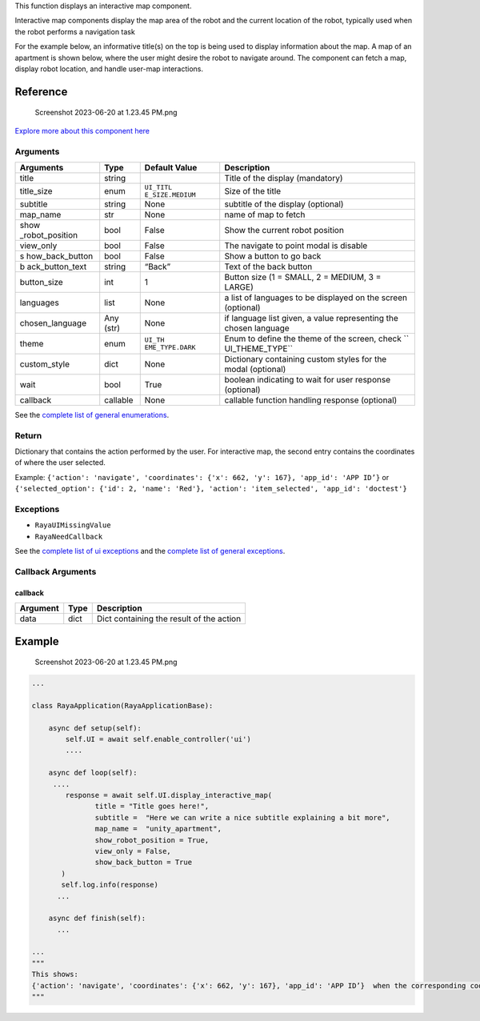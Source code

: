 This function displays an interactive map component.

Interactive map components display the map area of the robot and the
current location of the robot, typically used when the robot performs a
navigation task

For the example below, an informative title(s) on the top is being used
to display information about the map. A map of an apartment is shown
below, where the user might desire the robot to navigate around. The
component can fetch a map, display robot location, and handle user-map
interactions.

Reference
---------

.. figure:: https://cdn.document360.io/6129992e-c4ec-4e12-9225-4d2877a6cbe7/Images/Documentation/Screenshot%202023-06-20%20at%201.23.45%20PM.png
   :alt: Screenshot 2023-06-20 at 1.23.45 PM.png

   Screenshot 2023-06-20 at 1.23.45 PM.png

`Explore more about this component
here <https://ur-ui-kit.web.app/?path=/docs/example-interactive-map--interactivemap>`__

Arguments
~~~~~~~~~

+-----------------+-----------------+-----------------+-----------------+
| Arguments       | Type            | Default Value   | Description     |
+=================+=================+=================+=================+
| title           | string          |                 | Title of the    |
|                 |                 |                 | display         |
|                 |                 |                 | (mandatory)     |
+-----------------+-----------------+-----------------+-----------------+
| title_size      | enum            | ``UI_TITL       | Size of the     |
|                 |                 | E_SIZE.MEDIUM`` | title           |
+-----------------+-----------------+-----------------+-----------------+
| subtitle        | string          | None            | subtitle of the |
|                 |                 |                 | display         |
|                 |                 |                 | (optional)      |
+-----------------+-----------------+-----------------+-----------------+
| map_name        | str             | None            | name of map to  |
|                 |                 |                 | fetch           |
+-----------------+-----------------+-----------------+-----------------+
| show            | bool            | False           | Show the        |
| _robot_position |                 |                 | current robot   |
|                 |                 |                 | position        |
+-----------------+-----------------+-----------------+-----------------+
| view_only       | bool            | False           | The navigate to |
|                 |                 |                 | point modal is  |
|                 |                 |                 | disable         |
+-----------------+-----------------+-----------------+-----------------+
| s               | bool            | False           | Show a button   |
| how_back_button |                 |                 | to go back      |
+-----------------+-----------------+-----------------+-----------------+
| b               | string          | “Back”          | Text of the     |
| ack_button_text |                 |                 | back button     |
+-----------------+-----------------+-----------------+-----------------+
| button_size     | int             | 1               | Button size (1  |
|                 |                 |                 | = SMALL, 2 =    |
|                 |                 |                 | MEDIUM, 3 =     |
|                 |                 |                 | LARGE)          |
+-----------------+-----------------+-----------------+-----------------+
| languages       | list            | None            | a list of       |
|                 |                 |                 | languages to be |
|                 |                 |                 | displayed on    |
|                 |                 |                 | the screen      |
|                 |                 |                 | (optional)      |
+-----------------+-----------------+-----------------+-----------------+
| chosen_language | Any (str)       | None            | if language     |
|                 |                 |                 | list given, a   |
|                 |                 |                 | value           |
|                 |                 |                 | representing    |
|                 |                 |                 | the chosen      |
|                 |                 |                 | language        |
+-----------------+-----------------+-----------------+-----------------+
| theme           | enum            | ``UI_TH         | Enum to define  |
|                 |                 | EME_TYPE.DARK`` | the theme of    |
|                 |                 |                 | the screen,     |
|                 |                 |                 | check           |
|                 |                 |                 | ``              |
|                 |                 |                 | UI_THEME_TYPE`` |
+-----------------+-----------------+-----------------+-----------------+
| custom_style    | dict            | None            | Dictionary      |
|                 |                 |                 | containing      |
|                 |                 |                 | custom styles   |
|                 |                 |                 | for the modal   |
|                 |                 |                 | (optional)      |
+-----------------+-----------------+-----------------+-----------------+
| wait            | bool            | True            | boolean         |
|                 |                 |                 | indicating to   |
|                 |                 |                 | wait for user   |
|                 |                 |                 | response        |
|                 |                 |                 | (optional)      |
+-----------------+-----------------+-----------------+-----------------+
| callback        | callable        | None            | callable        |
|                 |                 |                 | function        |
|                 |                 |                 | handling        |
|                 |                 |                 | response        |
|                 |                 |                 | (optional)      |
+-----------------+-----------------+-----------------+-----------------+

See the `complete list of general
enumerations </v2/docs/ui-enumerations>`__.

Return
~~~~~~

Dictionary that contains the action performed by the user. For
interactive map, the second entry contains the coordinates of where the
user selected.

Example:
``{'action': 'navigate', 'coordinates': {'x': 662, 'y': 167}, 'app_id': 'APP ID’}``
or
``{'selected_option': {'id': 2, 'name': 'Red'}, 'action': 'item_selected', 'app_id': 'doctest'}``

Exceptions
~~~~~~~~~~

-  ``RayaUIMissingValue``
-  ``RayaNeedCallback``

See the `complete list of ui exceptions </v2/docs/ui-exceptions>`__ and
the `complete list of general exceptions </v2/docs/raya-exceptions>`__.

Callback Arguments
~~~~~~~~~~~~~~~~~~

callback
^^^^^^^^

======== ==== ========================================
Argument Type Description
======== ==== ========================================
data     dict Dict containing the result of the action
======== ==== ========================================

Example
-------

.. figure:: https://cdn.document360.io/6129992e-c4ec-4e12-9225-4d2877a6cbe7/Images/Documentation/Screenshot%202023-06-20%20at%201.23.45%20PM.png
   :alt: Screenshot 2023-06-20 at 1.23.45 PM.png

   Screenshot 2023-06-20 at 1.23.45 PM.png

.. code:: python

   ...

   class RayaApplication(RayaApplicationBase):

       async def setup(self):
           self.UI = await self.enable_controller('ui')
           ....
           
       async def loop(self):
        ....
           response = await self.UI.display_interactive_map(
                  title = "Title goes here!",
                  subtitle =  "Here we can write a nice subtitle explaining a bit more",
                  map_name =  "unity_apartment",
                  show_robot_position = True,
                  view_only = False,
                  show_back_button = True
          )
          self.log.info(response)
         ...
         
       async def finish(self):
         ...

   ...
   """
   This shows:
   {'action': 'navigate', 'coordinates': {'x': 662, 'y': 167}, 'app_id': 'APP ID’}  when the corresponding coordinate is clicked.
   """
